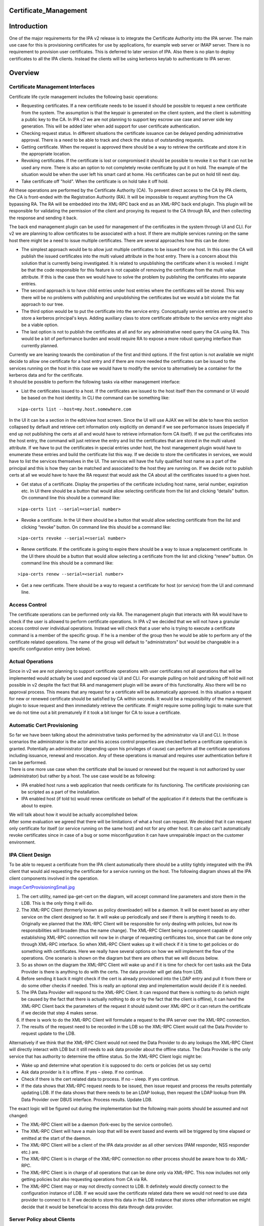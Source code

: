 Certificate_Management
======================

Introduction
============

One of the major requirements for the IPA v2 release is to integrate the
Certificate Authority into the IPA server. The main use case for this is
provisioning certificates for use by applications, for example web
server or IMAP server. There is no requirement to provision user
certificates. This is deferred to later version of IPA. Also there is no
plan to deploy certificates to all the IPA clients. Instead the clients
will be using kerberos keytab to authenticate to IPA server.

Overview
========



Certificate Management Interfaces
---------------------------------

Certificate life cycle management includes the following basic
operations:

-  Requesting certificates. If a new certificate needs to be issued it
   should be possible to request a new certificate from the system. The
   assumption is that the keypair is generated on the client system, and
   the client is submitting a public key to the CA. In IPA v2 we are not
   planning to support key escrow use case and server side key
   generation. This will be added later when add support for user
   certificate authentication.
-  Checking request status. In different situations the certificate
   issuance can be delayed pending administrative approval. There is a
   need to be able to track and check the status of outstanding
   requests.
-  Getting certificate. When the request is approved there should be a
   way to retrieve the certificate and store it in the appropriate
   location.
-  Revoking certificates. If the certificate is lost or compromised it
   should be possible to revoke it so that it can not be used any more.
   There is also an option to not completely revoke certificate by put
   it on hold. The example of the situation would be when the user left
   his smart card at home. His certificates can be put on hold till next
   day.
-  Take certificate off "hold". When the certificate is on hold take it
   off hold.

All these operations are performed by the Certificate Authority (CA). To
prevent direct access to the CA by IPA clients, the CA is front-ended
with the Registration Authority (RA). It will be impossible to request
anything from the CA bypassing RA. The RA will be embedded into the
XML-RPC back end as an XML-RPC back end plugin. This plugin will be
responsible for validating the permission of the client and proxying its
request to the CA through RA, and then collecting the response and
sending it back.

The back end management plugin can be used for management of the
certificates in the system through UI and CLI. For v2 we are planning to
allow certificates to be associated with a host. If there are multiple
services running on the same host there might be a need to issue
multiple certificates. There are several approaches how this can be
done:

-  The simplest approach would be to allow just multiple certificates to
   be issued for one host. In this case the CA will publish the issued
   certificates into the multi valued attribute in the host entry. There
   is a concern about this solution that is currently being
   investigated. It is related to unpublishing the certificate when it
   is revoked. I might be that the code responsible for this feature is
   not capable of removing the certificate from the multi value
   attribute. If this is the case then we would have to solve the
   problem by publishing the certificates into separate entries.
-  The second approach is to have child entries under host entries where
   the certificates will be stored. This way there will be no problems
   with publishing and unpublishing the certificates but we would a bit
   violate the flat approach to our tree.
-  The third option would be to put the certificate into the service
   entry. Conceptually service entries are now used to store a kerberos
   principal's keys. Adding auxiliary class to store certificate
   attribute to the service entry might also be a viable option.
-  The last option is not to publish the certificates at all and for any
   administrative need query the CA using RA. This would be a bit of
   performance burden and would require RA to expose a more robust
   querying interface than currently planned.

| Currently we are leaning towards the combination of the first and
  third options. If the first option is not available we might decide to
  allow one certificate for a host entry and if there are more needed
  the certificates can be issued to the services running on the host in
  this case we would have to modify the service to alternatively be a
  container for the kerberos data and for the certificate.
| It should be possible to perform the following tasks via either
  management interface:

-  List the certificates issued to a host. If the certificates are
   issued to the host itself then the command or UI would be based on
   the host identity. In CLI the command can be something like:

::

   >ipa-certs list --host=my.host.somewhere.com

In the UI it can be a section in the edit/view host screen. Since the UI
will use AJAX we will be able to have this section collapsed by default
and retrieve cert information only explicitly on demand if we see
performance issues (especially if end up not publishing the certs at all
and would have to retrieve information form CA itself). If we put the
certificates into the host entry, the command will just retrieve the
entry and list the certificates that are stored in the multi valued
attribute. If we have to put the certificates in special entries under
host, the host management plugin would have to enumerate these entries
and build the certificate list this way. If we decide to store the
certificates in services, we would have to list the services themselves
in the UI. The services will have the fully qualified host name as a
part of the principal and this is how they can be matched and associated
to the host they are running on. If we decide not to publish certs at
all we would have to have the RA request that would ask the CA about all
the certificates issued to a given host.

-  Get status of a certificate. Display the properties of the
   certificate including host name, serial number, expiration etc. In UI
   there should be a button that would allow selecting certificate from
   the list and clicking “details” button. On command line this should
   be a command like:

::

   >ipa-certs list --serial=<serial number>

-  Revoke a certificate. In the UI there should be a button that would
   allow selecting certificate from the list and clicking “revoke”
   button. On command line this should be a command like:

::

   >ipa-certs revoke --serial=<serial number>

-  Renew certificate. If the certificate is going to expire there should
   be a way to issue a replacement certificate. In the UI there should
   be a button that would allow selecting a certificate from the list
   and clicking “renew” button. On command line this should be a command
   like:

::

   >ipa-certs renew --serial=<serial number>

-  Get a new certificate. There should be a way to request a certificate
   for host (or service) from the UI and command line.



Access Control
--------------

The certificate operations can be performed only via RA. The management
plugin that interacts with RA would have to check if the user is allowed
to perform certificate operations. In IPA v2 we decided that we will not
have a granular access control over individual operations. Instead we
will check that a user who is trying to execute a certificate command is
a member of the specific group. If he is a member of the group then he
would be able to perform any of the certificate related operations. The
name of the group will default to "administrators" but would be
changeable in a specific configuration entry (see below).



Actual Operations
-----------------

Since in v2 we are not planning to support certificate operations with
user certificates not all operations that will be implemented would
actually be used and exposed via UI and CLI. For example pulling on hold
and talking off hold will not possible in v2 despite the fact that RA
and management plugin will be aware of this functionality. Also there
will be no approval process. This means that any request for a
certificate will be automatically approved. In this situation a request
for new or renewed certificate should be satisfied by CA within seconds.
It would be a responsibility of the management plugin to issue request
and then immediately retrieve the certificate. If might require some
polling logic to make sure that we do not time out a bit prematurely if
it took a bit longer for CA to issue a certificate.



Automatic Cert Provisioning
---------------------------

| So far we have been talking about the administrative tasks performed
  by the administrator via UI and CLI. In those scenarios the
  administrator is the actor and his access control properties are
  checked before a certificate operation is granted. Potentially an
  administrator (depending upon his privileges of cause) can perform all
  the certificate operations including issuance, renewal and revocation.
  Any of these operations is manual and requires user authentication
  before it can be performed.
| There is one more use case when the certificate shall be issued or
  renewed but the request is not authorized by user (administrator) but
  rather by a host. The use case would be as following:

-  IPA enabled host runs a web application that needs certificate for
   its functioning. The certificate provisioning can be scripted as a
   part of the installation.
-  IPA enabled host (if told to) would renew certificate on behalf of
   the application if it detects that the certificate is about to
   expire.

| We will talk about how it would be actually accomplished below.
| After some evaluation we agreed that there will be limitations of what
  a host can request. We decided that it can request only certificate
  for itself (or service running on the same host) and not for any other
  host. It can also can't automatically revoke certificates since in
  case of a bug or some misconfiguration it can have unrepairable impact
  on the customer environment.



IPA Client Design
----------------------------------------------------------------------------------------------

To be able to request a certificate from the IPA client automatically
there should be a utility tightly integrated with the IPA client that
would aid requesting the certificate for a service running on the host.
The following diagram shows all the IPA client components involved in
the operation.

`image:CertProvisioningSmall.jpg <image:CertProvisioningSmall.jpg>`__

#. The cert utility, named ipa-get-cert on the diagram, will accept
   command line parameters and store them in the LDB. This is the only
   thing it will do.
#. The XML-RPC Client (formerly known as policy downloader) will be a
   daemon. It will be event based as any other service on the client
   designed so far. It will wake up periodically and see if there is
   anything it needs to do. Originally we planned that the XML-RPC
   Client will be responsible for only dealing with policies, but now
   its responsibilities will broaden (thus the name change). The XML-RPC
   Client being a component capable of establishing XML-RPC connection
   will now be in charge of requesting certificates too, since that can
   be done only through XML-RPC interface. So when XML-RPC Client wakes
   up it will check if it is time to get policies or do something with
   certificates. Here we really have several options on how we will
   implement the flow of the operations. One scenario is shown on the
   diagram but there are others that we will discuss below.
#. So as shown on the diagram the XML-RPC Client will wake up and if it
   is time for check for cert tasks ask the Data Provider is there is
   anything to do with the certs. The data provider will get data from
   LDB.
#. Before sending it back it might check if the cert is already
   provisioned into the LDAP entry and pull it from there or do some
   other checks if needed. This is really an optional step and
   implementation would decide if it is needed.
#. The IPA Data Provider will respond to the XML-RPC Client. It can
   respond that there is nothing to do (which might be caused by the
   fact that there is actually nothing to do or by the fact that the
   client is offline), it can hand the XML-RPC Client back the
   parameters of the request it should submit over XML-RPC or it can
   return the certificate if we decide that step 4 makes sense.
#. If there is work to do the XML-RPC Client will formulate a request to
   the IPA server over the XML-RPC connection.
#. The results of the request need to be recorded in the LDB so the
   XML-RPC Client would call the Data Provider to request update to the
   LDB.

Alternatively if we think that the XML-RPC Client would not need the
Data Provider to do any lookups the XML-RPC Client will directly
interact with LDB but it still needs to ask data provider about the
offline status. The Data Provider is the only service that has authority
to determine the offline status. So the XML-RPC Client logic might be:

-  Wake up and determine what operation it is supposed to do: certs or
   policies (let us say certs)
-  Ask data provider is it is offline. If yes – sleep. If no continue.
-  Check if there is the cert related data to process. If no – sleep. If
   yes continue.
-  If the data shows that XML-RPC request needs to be issued, then issue
   request and process the results potentially updating LDB. If the data
   shows that there needs to be an LDAP lookup, then request the LDAP
   lookup from IPA Data Provider over DBUS interface. Process results.
   Update LDB.

The exact logic will be figured out during the implementation but the
following main points should be assumed and not changed:

-  The XML-RPC Client will be a daemon (fork-exec by the service
   controller).
-  The XML-RPC Client will have a main loop that will be event based and
   events will be triggered by time elapsed or emitted at the start of
   the daemon.
-  The XML-RPC Client will be a client of the IPA data provider as all
   other services (PAM responder, NSS responder etc.) are.
-  The XML-RPC Client is in charge of the XML-RPC connection no other
   process should be aware how to do XML-RPC.
-  The XML-RPC Client is in charge of all operations that can be done
   only via XML-RPC. This now includes not only getting policies but
   also requesting operations from CA via RA.
-  The XML-RPC Client may or may not directly connect to LDB. It
   definitely would directly connect to the configuration instance of
   LDB. If we would save the certificate related data there we would not
   need to use data provider to connect to it. If we decide to store
   this data in the LDB instance that stores other information we might
   decide that it would be beneficial to access this data through data
   provider.



Server Policy about Clients
----------------------------------------------------------------------------------------------

Though the clients would have the capability to request new certificates
or track and renew old ones it does not mean that the server would
blindly respect and execute these requests. The management plugin that
interfaces with RA would have to determine that the current XML-RPC
request is executed under host principal and not by an administrative
user (see above). In the same configuration entry that will hold the
name of the group of user that would have access to certificate
operations, there will be an attribute that would hold the policy that
will control how server would react to the client requests to issue or
renew a certificate. In IPA v2 there will be 3 supported values.

-  Always - always respect host's requests
-  Never (default) - automatically ignore all requests coming from hosts
-  Renew - respect only renew requests. The RA uses one and the same
   call for issuance and renewal so it is hard to differentiate the two
   scenarios. To react differently in case of certificate renewal the
   plugin will check the host (or service entry) for a certificate. If
   the certificate already exists in the entry, then the request will be
   treated as a renewal. If there is no certificate in the entry then it
   would be treated as a new request.

The list of the values can be later extended if needed.



Command Line Utility
----------------------------------------------------------------------------------------------

Now it is time to talk about the data that utility would collect. At its
core, the tool's function is very similar to that of ipa-getkeytab, so
we're aiming for a command-line interface which feels similar.

There will be only four commands that the utility would be able to
issue:

-  Request certificate and track (by default or not track if told not
   to) its expiration.
-  Start tracking expiration of an already provisioned certificate
-  Stop tracking expiration of an already provisioned certificate
-  Status – list current pending requests and/or currently tracked certs

In the case of requesting a certificate the command might look like this
(the specific details will be determined at the implementation phase):

::

   ipa-getcert request [options]
   * If the client can conceive of more than one CA:
     -c        location of CA (format TBD)
   * If we're generating a key:
     -g        generate a new key (default: use an already-generated key)
     -G size   size of new key (default TBD)
   * Whether we're generating a key or not:
     -d DIR    database containing / for storing private key and cert (NSS)
     -n NAME   nickname to give issued certificate (only valid with -d)
     -k PATH   file containing / for storing PEM private key
     -f PATH   file for storing issued PEM certificate (only valid with -k)
   * Whether or not to track expiration:
     --no-track-expiration
   * Optional bits:
     -S NAME   requested subject name (default: CN=<fqdn>)
     -u USAGE  requested usage/eku (default: tls-server)
     -s NAME   requested service name part (default: host)

In case of starting to track a certificate's expiration, one shall
provide the following command line:

::

   ipa-getcert start-tracking [options]
   * General options:
     -d DIR    database containing private key and cert (NSS)
     -n NAME   nickname of issued certificate (only valid with -d)
     -k PATH   file containing PEM private key
     -f PATH   file containing / for storing issued PEM certificate (only valid with -k)
   * If the client can conceive of more than one CA:
     -c ARG    location of CA (format TBD)

The utility will make sure that a certificate in the given format and
place already exists and then save the information about it in the LDB.

In case of stopping the tracking of a certificate's expiration, it would
be:

::

   ipa-getcert stop-tracking [options]
   * General options:
     -s NUM    serial number of certificate
     -S KEYID  subject key identifier for certificate
   * In case the serial number corresponds to more than one certificate, and the key identifier is not known:
     -d DIR    database containing private key and cert (NSS)
     -n NAME   nickname of issued certificate (only valid with -d)
     -k PATH   file containing PEM private key
     -f PATH   file containing / for storing issued PEM certificate (only valid with -k)

To stop tracking of the cert expiration the utility will just remove an
entry that corresponds to the given cert from the LDB.

The status commend will list the contents of the cert data in the LDB.

::

   ipa-getcert list [options]
   * General options:
     --requests  List only information about outstanding requests
     --tracking  List only information about tracked certificates



Data Stored in LDB
----------------------------------------------------------------------------------------------

The data stored in the LDB will look like this:

-  Entry that will contain request for a new certificate

   -  Location of the CA (if more than one can be known to the client)
   -  Server-supplied identifier for tracking the state of the request
   -  Date when the request was submitted
   -  Format that the certificate shall be saved in
   -  Path where the certificate shall be saved
   -  Should its expiration be tracked or not once it's issued
   -  Format that the private key is stored in (for later)
   -  Path where the private key can be found (for later)

-  Entry that will contain expiration tracking information

   -  Serial number – retrieved from the issued certificate
   -  Subject name – retrieved from the issued certificate
   -  Subject key identifier – retrieved / calculated from the issued
      certificate
   -  Certificate expiration date – retrieved from the issued
      certificate
   -  Format that the private key is stored in (for generating a new
      request)
   -  Path where the private key can be found (for generating a new
      request)
   -  Format that the certificate is saved in
   -  Path where the certificate was saved

The policy downloader will look at the data taken from these LDB entries
and take appropriate action.



Implementation Details
======================



Proposed Administrative Interfaces
----------------------------------

The following administrative utilities are proposed. These commands are
lacking details. For example the certificate request should contain
information whether we are requesting the certificate for the service or
for the host itself.

::

      ./ipa request-certificate [--ca=``\ ``] [--request_type=``\ ``] 
      where
          ``\ ``    'ipa-ca' is default backend plugin accessing IPA's internal CA
          ``\ ``      'pkcs10' is a default request type supported by default CA plugin
          ``\ ``           certificate request
      returning               error_code, error_message, issued_certificate
     
      ./ipa revoke-certificate [--ca=``\ ``] [--reason=``\ ``] 
      where
          ``\ ``    'ipa-ca' is default backend plugin accessing IPA's internal CA
          ``\ ``     certificate serial number of the certificate to be revoked
          ``\ `` certificate revocation reason
      returning               error_code, error_message
     
      ./ipa take-certificate-off-hold [--ca=``\ ``]  
      where
          ``\ ``    'ipa-ca' is default backend plugin accessing IPA's internal CA
          ``\ ``     certificate serial number of the certificate to be taken off hold
      returning               error_code, error_message
     
      ./ipa check_request_status [--ca=``\ ``] 
      where
          ``\ ``    'ipa-ca' is default backend plugin accessing IPA's internal CA
          ``\ ``        is request id of the request to be verified
      returning               error_code, error_message, certificate_serial_number
     
      ./ipa get-certificate [--ca=``\ ``] 
      where
          ``\ ``    'ipa-ca' is default backend plugin accessing IPA's internal CA
          ``\ ``     certificate serial number (of previously generated certificate) to be retrieved
      returning               error_code, error_message, issued_certificate



Multiple CA Support
-------------------

You can customize this list to provide required certificate management
capabilities to IPA.

The IPA server is very extensible and pluggable. In IPA v2 we plan to
embed the CA but that does not mean that other CA's can't be used. To
support other CAs the only change required is a different management
plugin that will implement interfaces described below. The --ca option
allows selecting the plugin that will serve the request. This means that
one would be able to add support to any number of CAs without changes to
UI or CLI.

These are preliminary interfaces. They might need to be extended to
reflect other parameters. For example we would need to add the name of
the service a certificate is requested for.

::

           def request_certificate(self, certificate_request=None, request_type="pkcs10"):
               # . . .
               return (error_code, error_message, issued_certificate)
    
           def revoke_certificate(self, serial_number=None, revocation_reason=0):
               # . . .
               return (error_code, error_message)
    
           def take_certificate_off_hold(self, serial_number=None):
               # . . .
               return (error_code, error_message)
    
           def check_request_status(self, request_id=None):
               # . . .
               return (error_code, error_message, certificate_serial_number)
    
           def get_certificate(self, serial_number=None):
               # . . .
               return (error_code, error_message, issued_certificate)



Configuration Entry
-------------------

The configuration entry most likely will be created under cn=etc. The
configuration entry will contain two attributes:

Standard "manager", "member" or "owner" attribute. This attribute has a
DN syntax. It will point to DN of the group of users that are allowed to
issue certificate commands. By default it will point to DN of the
"admins" group that is created by default at the installation. If not
present reference to "admins" group should be assumed. If we choose
"manager" and want the referential integrity plugin to be able to track
changes we would have to add "manager" attribute to the list of the
attributes tracked by the referential integrity plugin. The "member" and
"owner" attributes are already listed in the referential integrity
attribute.

::

    attribute ( 2.16.840.1.113730.3.8.3.TBD
       NAME 'hostCApolicy'
       DESC 'Policy on how to treat host requests for cert operations.'
       EQUALITY caseIgnoreMatch
       ORDERING caseIgnoreMatch
       SUBSTR caseIgnoreSubstringsMatch
       SYNTAX 1.3.6.1.4.1.1466.115.121.1.15
       SINGLE-VALUE
       X-ORIGIN 'IPA v2')

If not present "Never" should be assumed.

Object class will look like this:

::

     objectclass ( 2.16.840.1.113730.3.8.4.TBD
       NAME 'ipaCAaccess'
       STRUCTURAL
       MAY (member $ hostCApolicy)
       X-ORIGIN 'IPA v2' )



Additional Research
===================

CA provides three authentication methods to access publishing directory:

| 1. basic authentication - using specified DN with password
| 2. basic authentication over SSL - using specified DN with password
  over SSL
| 3. client authentication - using client certificate over SSL

We have decided to automatically create a special CA administrative user
in pretty much the same way we create the "kdc" account during
installation.

This account will look like this:

::

     # CAadmin, sysaccounts, etc, example.com
     dn: uid=CAadmin,cn=sysaccounts,cn=etc,dc=example,dc=com
     objectClass: account
     objectClass: simplesecurityobject
     objectClass: top
     uid: CAadmin
     userPassword: ...

The account like this is currently used by KDC to connect to the DS.
Similar approach should be taken by the CA. CA will use this account to
bind to DS.

`Category:FreeIPA v2 <Category:FreeIPA_v2>`__ `Category:What
is <Category:What_is>`__